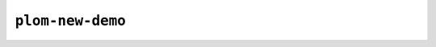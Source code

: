 .. Plom documentation
   Copyright (C) 2025 Colin B. Macdonald
   SPDX-License-Identifier: AGPL-3.0-or-later

``plom-new-demo``
-----------------

.. argparse::
   :ref: plom_server.scripts.launch_plom_demo_server.get_parser
   :prog: plom-new-demo
